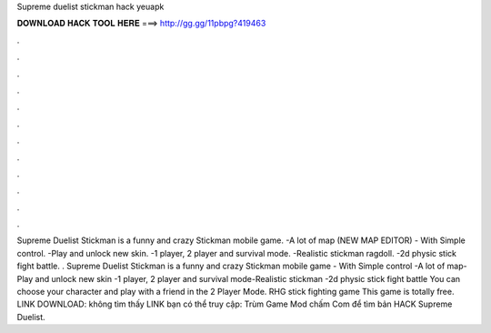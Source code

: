 Supreme duelist stickman hack yeuapk

𝐃𝐎𝐖𝐍𝐋𝐎𝐀𝐃 𝐇𝐀𝐂𝐊 𝐓𝐎𝐎𝐋 𝐇𝐄𝐑𝐄 ===> http://gg.gg/11pbpg?419463

.

.

.

.

.

.

.

.

.

.

.

.

Supreme Duelist Stickman is a funny and crazy Stickman mobile game. -A lot of map (NEW MAP EDITOR) - With Simple control. -Play and unlock new skin. -1 player, 2 player and survival mode. -Realistic stickman ragdoll. -2d physic stick fight battle. . Supreme Duelist Stickman is a funny and crazy Stickman mobile game - With Simple control -A lot of map-Play and unlock new skin -1 player, 2 player and survival mode-Realistic stickman -2d physic stick fight battle You can choose your character and play with a friend in the 2 Player Mode. RHG stick fighting game This game is totally free. LINK DOWNLOAD:  không tìm thấy LINK bạn có thể truy cập: Trùm Game Mod chấm Com để tìm bản HACK Supreme Duelist.